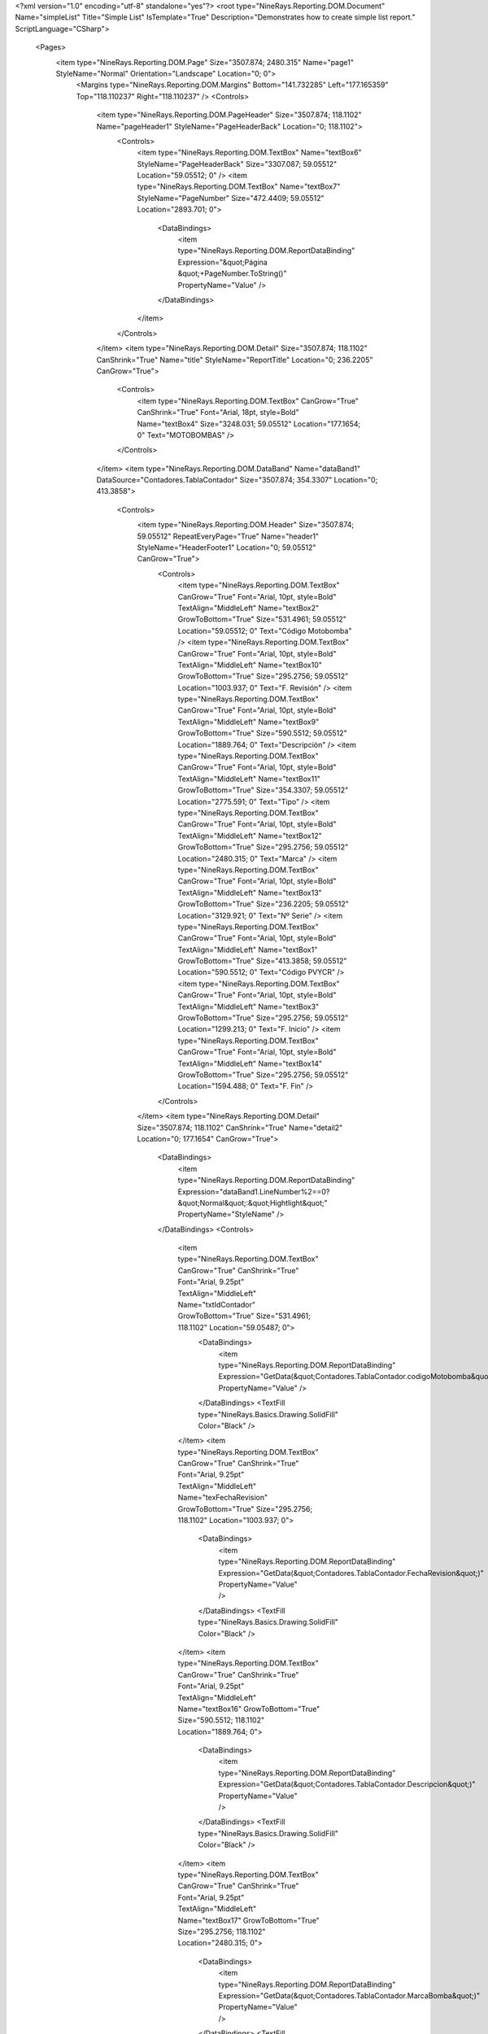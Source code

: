 ﻿<?xml version="1.0" encoding="utf-8" standalone="yes"?>
<root type="NineRays.Reporting.DOM.Document" Name="simpleList" Title="Simple List" IsTemplate="True" Description="Demonstrates how to create simple list report." ScriptLanguage="CSharp">
  <Pages>
    <item type="NineRays.Reporting.DOM.Page" Size="3507.874; 2480.315" Name="page1" StyleName="Normal" Orientation="Landscape" Location="0; 0">
      <Margins type="NineRays.Reporting.DOM.Margins" Bottom="141.732285" Left="177.165359" Top="118.110237" Right="118.110237" />
      <Controls>
        <item type="NineRays.Reporting.DOM.PageHeader" Size="3507.874; 118.1102" Name="pageHeader1" StyleName="PageHeaderBack" Location="0; 118.1102">
          <Controls>
            <item type="NineRays.Reporting.DOM.TextBox" Name="textBox6" StyleName="PageHeaderBack" Size="3307.087; 59.05512" Location="59.05512; 0" />
            <item type="NineRays.Reporting.DOM.TextBox" Name="textBox7" StyleName="PageNumber" Size="472.4409; 59.05512" Location="2893.701; 0">
              <DataBindings>
                <item type="NineRays.Reporting.DOM.ReportDataBinding" Expression="&quot;Página &quot;+PageNumber.ToString()" PropertyName="Value" />
              </DataBindings>
            </item>
          </Controls>
        </item>
        <item type="NineRays.Reporting.DOM.Detail" Size="3507.874; 118.1102" CanShrink="True" Name="title" StyleName="ReportTitle" Location="0; 236.2205" CanGrow="True">
          <Controls>
            <item type="NineRays.Reporting.DOM.TextBox" CanGrow="True" CanShrink="True" Font="Arial, 18pt, style=Bold" Name="textBox4" Size="3248.031; 59.05512" Location="177.1654; 0" Text="MOTOBOMBAS" />
          </Controls>
        </item>
        <item type="NineRays.Reporting.DOM.DataBand" Name="dataBand1" DataSource="Contadores.TablaContador" Size="3507.874; 354.3307" Location="0; 413.3858">
          <Controls>
            <item type="NineRays.Reporting.DOM.Header" Size="3507.874; 59.05512" RepeatEveryPage="True" Name="header1" StyleName="HeaderFooter1" Location="0; 59.05512" CanGrow="True">
              <Controls>
                <item type="NineRays.Reporting.DOM.TextBox" CanGrow="True" Font="Arial, 10pt, style=Bold" TextAlign="MiddleLeft" Name="textBox2" GrowToBottom="True" Size="531.4961; 59.05512" Location="59.05512; 0" Text="Código Motobomba" />
                <item type="NineRays.Reporting.DOM.TextBox" CanGrow="True" Font="Arial, 10pt, style=Bold" TextAlign="MiddleLeft" Name="textBox10" GrowToBottom="True" Size="295.2756; 59.05512" Location="1003.937; 0" Text="F. Revisión" />
                <item type="NineRays.Reporting.DOM.TextBox" CanGrow="True" Font="Arial, 10pt, style=Bold" TextAlign="MiddleLeft" Name="textBox9" GrowToBottom="True" Size="590.5512; 59.05512" Location="1889.764; 0" Text="Descripción" />
                <item type="NineRays.Reporting.DOM.TextBox" CanGrow="True" Font="Arial, 10pt, style=Bold" TextAlign="MiddleLeft" Name="textBox11" GrowToBottom="True" Size="354.3307; 59.05512" Location="2775.591; 0" Text="Tipo" />
                <item type="NineRays.Reporting.DOM.TextBox" CanGrow="True" Font="Arial, 10pt, style=Bold" TextAlign="MiddleLeft" Name="textBox12" GrowToBottom="True" Size="295.2756; 59.05512" Location="2480.315; 0" Text="Marca" />
                <item type="NineRays.Reporting.DOM.TextBox" CanGrow="True" Font="Arial, 10pt, style=Bold" TextAlign="MiddleLeft" Name="textBox13" GrowToBottom="True" Size="236.2205; 59.05512" Location="3129.921; 0" Text="Nº Serie" />
                <item type="NineRays.Reporting.DOM.TextBox" CanGrow="True" Font="Arial, 10pt, style=Bold" TextAlign="MiddleLeft" Name="textBox1" GrowToBottom="True" Size="413.3858; 59.05512" Location="590.5512; 0" Text="Código PVYCR" />
                <item type="NineRays.Reporting.DOM.TextBox" CanGrow="True" Font="Arial, 10pt, style=Bold" TextAlign="MiddleLeft" Name="textBox3" GrowToBottom="True" Size="295.2756; 59.05512" Location="1299.213; 0" Text="F. Inicio" />
                <item type="NineRays.Reporting.DOM.TextBox" CanGrow="True" Font="Arial, 10pt, style=Bold" TextAlign="MiddleLeft" Name="textBox14" GrowToBottom="True" Size="295.2756; 59.05512" Location="1594.488; 0" Text="F. Fin" />
              </Controls>
            </item>
            <item type="NineRays.Reporting.DOM.Detail" Size="3507.874; 118.1102" CanShrink="True" Name="detail2" Location="0; 177.1654" CanGrow="True">
              <DataBindings>
                <item type="NineRays.Reporting.DOM.ReportDataBinding" Expression="dataBand1.LineNumber%2==0?&quot;Normal&quot;:&quot;Hightlight&quot;" PropertyName="StyleName" />
              </DataBindings>
              <Controls>
                <item type="NineRays.Reporting.DOM.TextBox" CanGrow="True" CanShrink="True" Font="Arial, 9.25pt" TextAlign="MiddleLeft" Name="txtIdContador" GrowToBottom="True" Size="531.4961; 118.1102" Location="59.05487; 0">
                  <DataBindings>
                    <item type="NineRays.Reporting.DOM.ReportDataBinding" Expression="GetData(&quot;Contadores.TablaContador.codigoMotobomba&quot;)" PropertyName="Value" />
                  </DataBindings>
                  <TextFill type="NineRays.Basics.Drawing.SolidFill" Color="Black" />
                </item>
                <item type="NineRays.Reporting.DOM.TextBox" CanGrow="True" CanShrink="True" Font="Arial, 9.25pt" TextAlign="MiddleLeft" Name="texFechaRevision" GrowToBottom="True" Size="295.2756; 118.1102" Location="1003.937; 0">
                  <DataBindings>
                    <item type="NineRays.Reporting.DOM.ReportDataBinding" Expression="GetData(&quot;Contadores.TablaContador.FechaRevision&quot;)" PropertyName="Value" />
                  </DataBindings>
                  <TextFill type="NineRays.Basics.Drawing.SolidFill" Color="Black" />
                </item>
                <item type="NineRays.Reporting.DOM.TextBox" CanGrow="True" CanShrink="True" Font="Arial, 9.25pt" TextAlign="MiddleLeft" Name="textBox16" GrowToBottom="True" Size="590.5512; 118.1102" Location="1889.764; 0">
                  <DataBindings>
                    <item type="NineRays.Reporting.DOM.ReportDataBinding" Expression="GetData(&quot;Contadores.TablaContador.Descripcion&quot;)" PropertyName="Value" />
                  </DataBindings>
                  <TextFill type="NineRays.Basics.Drawing.SolidFill" Color="Black" />
                </item>
                <item type="NineRays.Reporting.DOM.TextBox" CanGrow="True" CanShrink="True" Font="Arial, 9.25pt" TextAlign="MiddleLeft" Name="textBox17" GrowToBottom="True" Size="295.2756; 118.1102" Location="2480.315; 0">
                  <DataBindings>
                    <item type="NineRays.Reporting.DOM.ReportDataBinding" Expression="GetData(&quot;Contadores.TablaContador.MarcaBomba&quot;)" PropertyName="Value" />
                  </DataBindings>
                  <TextFill type="NineRays.Basics.Drawing.SolidFill" Color="Black" />
                </item>
                <item type="NineRays.Reporting.DOM.TextBox" CanGrow="True" CanShrink="True" Font="Arial, 9.25pt" TextAlign="MiddleLeft" Name="textBox18" GrowToBottom="True" Size="354.3307; 118.1102" Location="2775.591; 0">
                  <DataBindings>
                    <item type="NineRays.Reporting.DOM.ReportDataBinding" Expression="GetData(&quot;Contadores.TablaContador.TipoBomba&quot;)" PropertyName="Value" />
                  </DataBindings>
                  <TextFill type="NineRays.Basics.Drawing.SolidFill" Color="Black" />
                </item>
                <item type="NineRays.Reporting.DOM.TextBox" CanGrow="True" CanShrink="True" Font="Arial, 9.25pt" TextAlign="MiddleLeft" Name="textBox19" GrowToBottom="True" Size="236.2205; 118.1102" Location="3129.921; 0">
                  <DataBindings>
                    <item type="NineRays.Reporting.DOM.ReportDataBinding" Expression="GetData(&quot;Contadores.TablaContador.NumSerieBomba&quot;)" PropertyName="Value" />
                  </DataBindings>
                  <TextFill type="NineRays.Basics.Drawing.SolidFill" Color="Black" />
                </item>
                <item type="NineRays.Reporting.DOM.TextBox" CanGrow="True" CanShrink="True" Font="Arial, 9.25pt" TextAlign="MiddleLeft" Name="textBox5" GrowToBottom="True" Size="413.3858; 118.1102" Location="590.5512; 0">
                  <DataBindings>
                    <item type="NineRays.Reporting.DOM.ReportDataBinding" Expression="GetData(&quot;Contadores.TablaContador.codigoPVYCR&quot;)" PropertyName="Value" />
                  </DataBindings>
                  <TextFill type="NineRays.Basics.Drawing.SolidFill" Color="Black" />
                </item>
                <item type="NineRays.Reporting.DOM.TextBox" CanGrow="True" CanShrink="True" Font="Arial, 9.25pt" TextAlign="MiddleLeft" Name="textBox8" GrowToBottom="True" Size="295.2756; 118.1102" Location="1299.213; 0">
                  <DataBindings>
                    <item type="NineRays.Reporting.DOM.ReportDataBinding" Expression="GetData(&quot;Contadores.TablaContador.FechaInicial&quot;)" PropertyName="Value" />
                  </DataBindings>
                  <TextFormat type="NineRays.Basics.Text.TextFormat" FormatMask="d" UseCultureSettings="True" UseGroupSeparator="True" FormatStyle="Date" />
                  <TextFill type="NineRays.Basics.Drawing.SolidFill" Color="Black" />
                </item>
                <item type="NineRays.Reporting.DOM.TextBox" CanGrow="True" CanShrink="True" Font="Arial, 9.25pt" TextAlign="MiddleLeft" Name="textBox15" GrowToBottom="True" Size="295.2756; 118.1102" Location="1594.488; 0">
                  <DataBindings>
                    <item type="NineRays.Reporting.DOM.ReportDataBinding" Expression="GetData(&quot;Contadores.TablaContador.FechaFin&quot;)" PropertyName="Value" />
                  </DataBindings>
                  <TextFormat type="NineRays.Basics.Text.TextFormat" FormatMask="d" UseCultureSettings="True" UseGroupSeparator="True" FormatStyle="Date" />
                  <TextFill type="NineRays.Basics.Drawing.SolidFill" Color="Black" />
                </item>
              </Controls>
            </item>
          </Controls>
        </item>
      </Controls>
    </item>
  </Pages>
  <StyleSheet type="NineRays.Reporting.DOM.StyleSheet" Title="Standard Stylesheet" Description="Normal without Borders">
    <Styles>
      <item type="NineRays.Reporting.DOM.Style" Name="Normal" Font="Arial, 9.75pt">
        <Border type="NineRays.Basics.Drawing.Border" />
        <TextFill type="NineRays.Basics.Drawing.SolidFill" Color="LightSlateGray" />
      </item>
      <item type="NineRays.Reporting.DOM.Style" Name="Hightlight" Font="Arial, 9.75pt">
        <TextFill type="NineRays.Basics.Drawing.SolidFill" Color="SteelBlue" />
        <Fill type="NineRays.Basics.Drawing.SolidFill" Color="GhostWhite" />
      </item>
      <item type="NineRays.Reporting.DOM.Style" Name="HeaderFooter1" Font="Arial, 12pt, style=Bold">
        <TextFill type="NineRays.Basics.Drawing.SolidFill" />
        <Fill type="NineRays.Basics.Drawing.SolidFill" Color="LightSlateGray" />
      </item>
      <item type="NineRays.Reporting.DOM.Style" Name="HeaderFooter2" Font="Arial, 11.25pt, style=Bold">
        <TextFill type="NineRays.Basics.Drawing.SolidFill" Color="LightSlateGray" />
      </item>
      <item type="NineRays.Reporting.DOM.Style" Name="HeaderFooter3" Font="Arial, 9.75pt, style=Italic">
        <TextFill type="NineRays.Basics.Drawing.SolidFill" Color="LightSlateGray" />
        <Fill type="NineRays.Basics.Drawing.SolidFill" Color="AliceBlue" />
      </item>
      <item type="NineRays.Reporting.DOM.Style" Name="ReportTitle" Font="Arial, 48pt, style=Bold">
        <TextFill type="NineRays.Basics.Drawing.LinearGradientFill" EndColor="LightSkyBlue" Angle="45" StartColor="LightSlateGray" />
      </item>
      <item type="NineRays.Reporting.DOM.Style" Name="HeaderTitle" Font="Arial, 12pt, style=Bold" />
      <item type="NineRays.Reporting.DOM.Style" Name="PageHeaderBack" Font="Arial, 12pt">
        <Border type="NineRays.Basics.Drawing.Border" BottomLine="1 Solid 0, 128, 192" />
      </item>
      <item type="NineRays.Reporting.DOM.Style" Name="PageNumber" Font="Arial, 9pt, style=Italic">
        <TextFill type="NineRays.Basics.Drawing.SolidFill" Color="CornflowerBlue" />
      </item>
      <item type="NineRays.Reporting.DOM.Style" Name="PageFooterBack" Font="Arial, 12pt">
        <Border type="NineRays.Basics.Drawing.Border" TopLine="1 Solid 0, 128, 192" />
      </item>
      <item type="NineRays.Reporting.DOM.Style" Name="LeftSide" Font="Arial, 12pt" />
    </Styles>
  </StyleSheet>
</root>